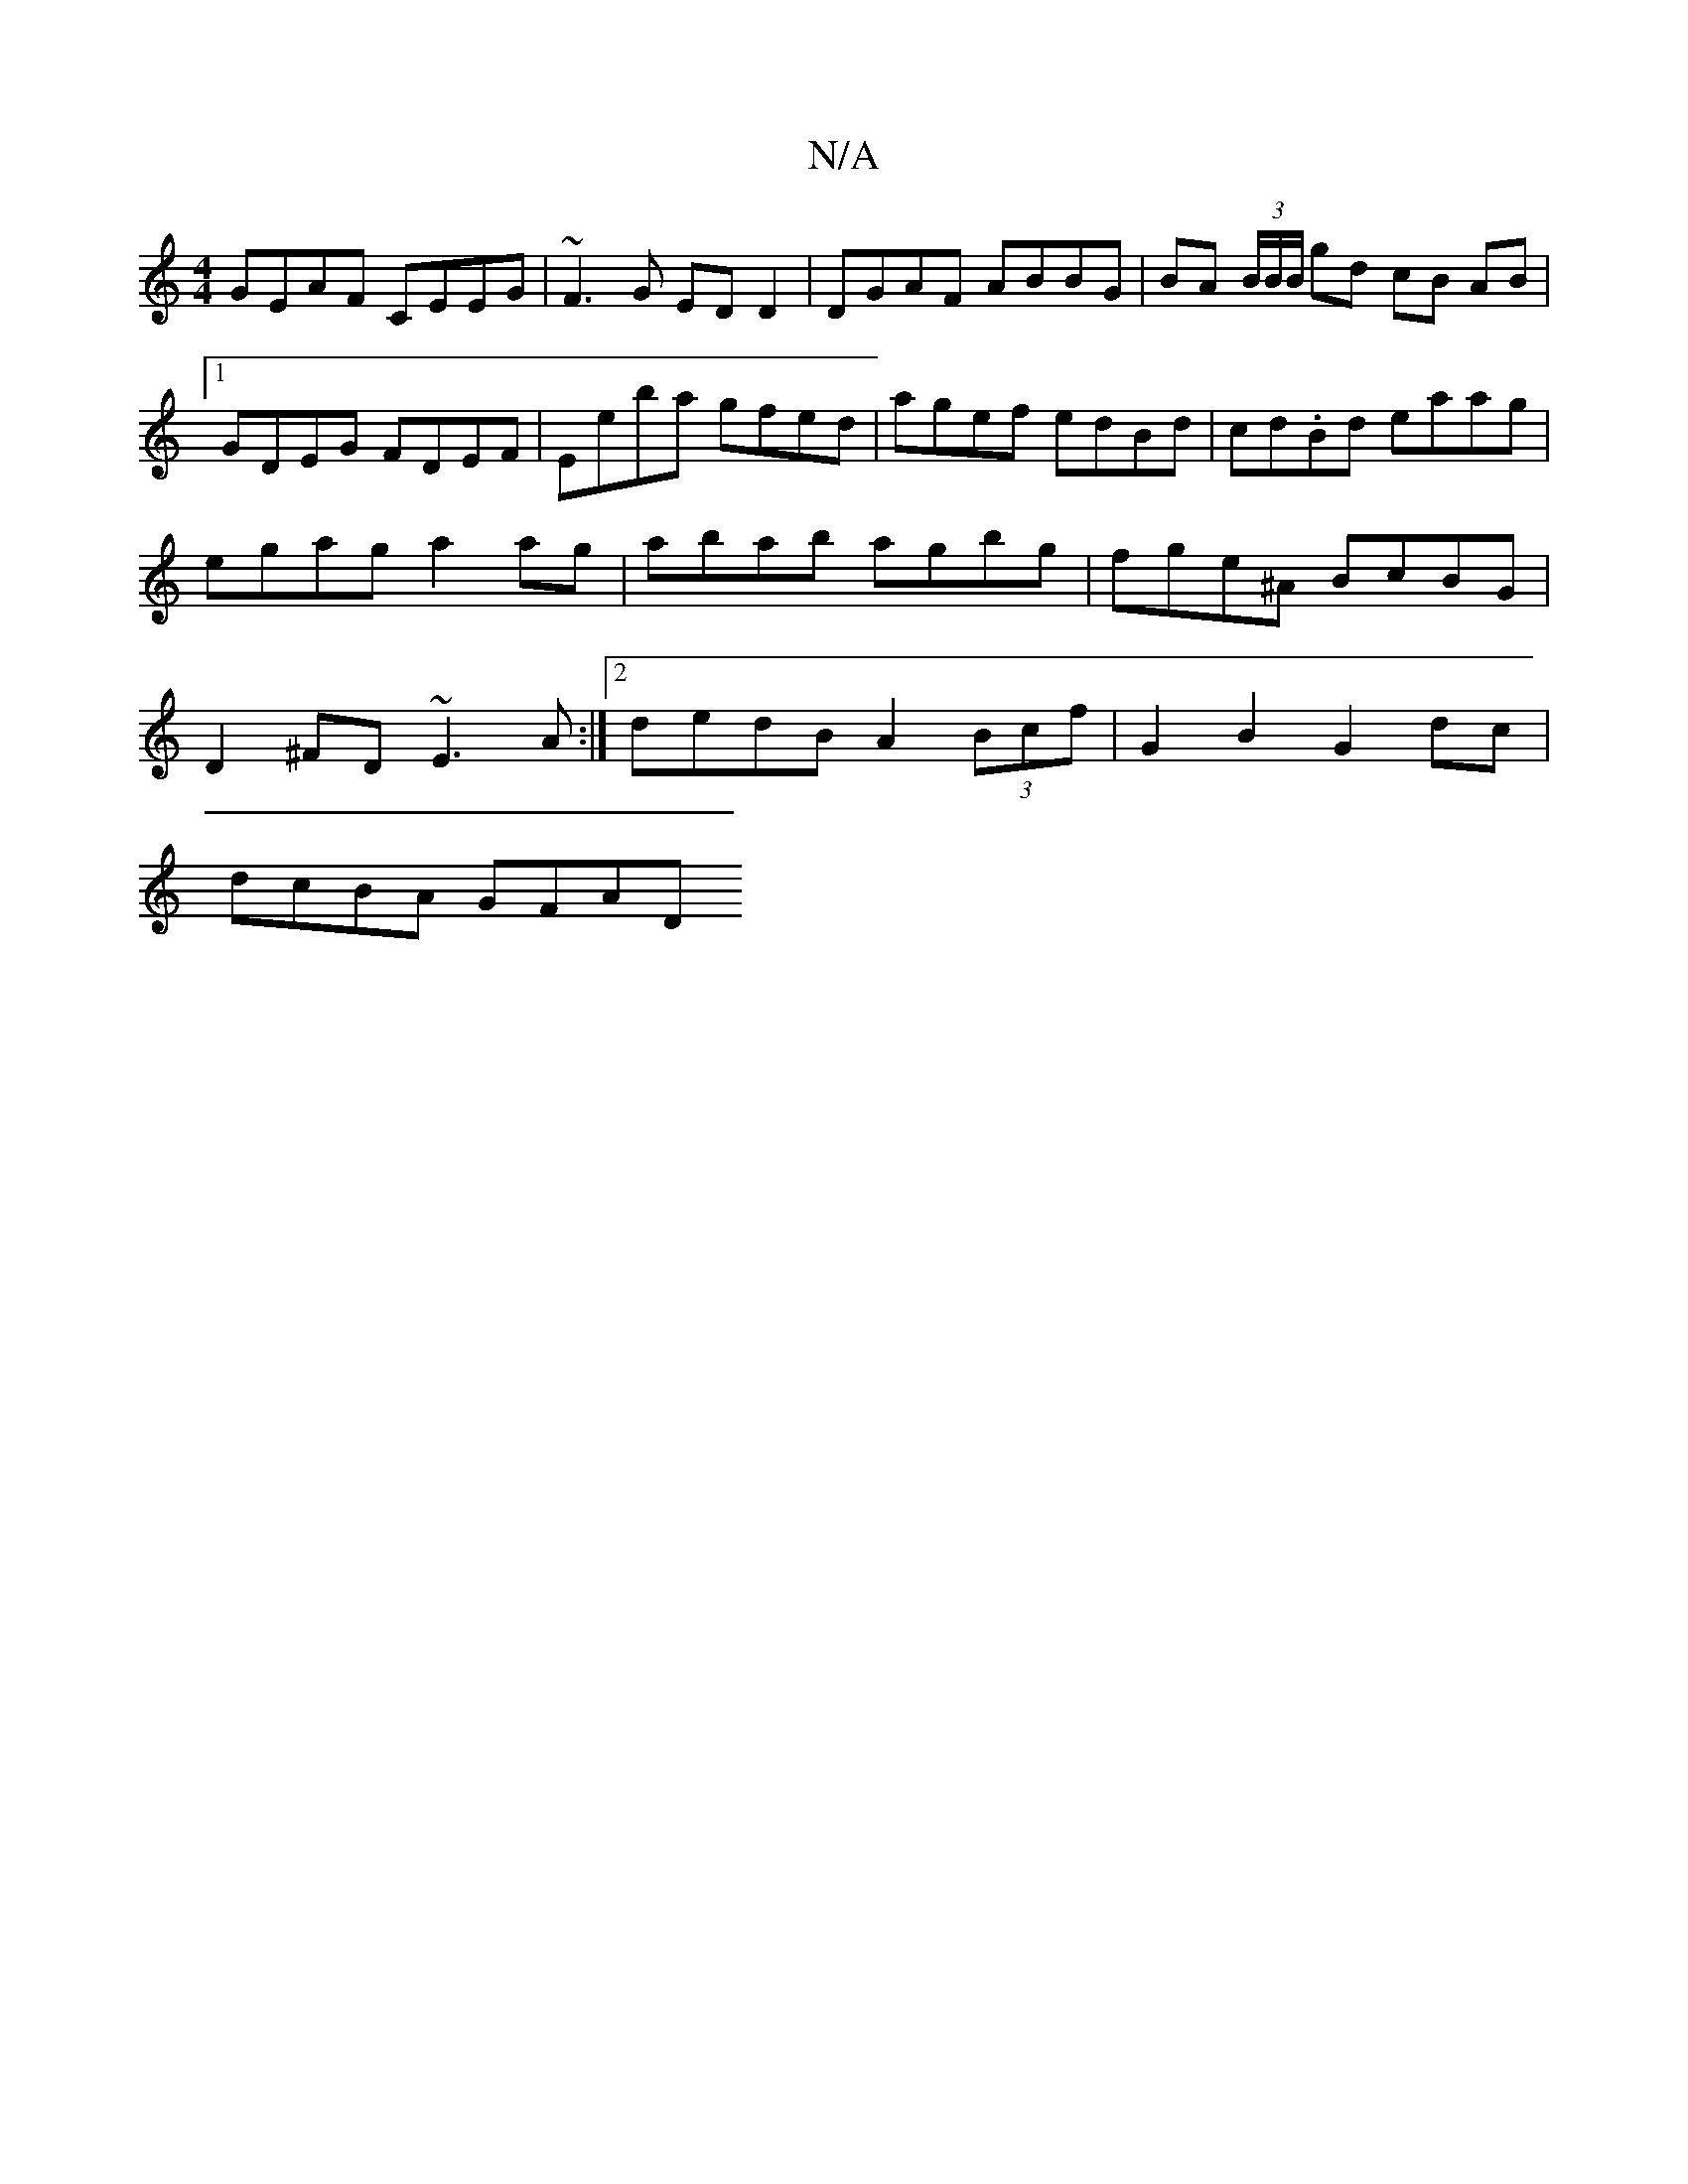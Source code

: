 X:1
T:N/A
M:4/4
R:N/A
K:Cmajor
GEAF CEEG | ~F3G ED D2 | DGAF ABBG | BA (3B/B/B/ gd cB AB|1 GDEG FDEF |Eeba gfed | agef edBd | cd.Bd eaag |egag a2 ag | abab agbg | fge^A BcBG | D2^FD ~E3A :|2 dedB A2 (3Bcf | G2 B2 G2 dc |
dcBA GFAD 
